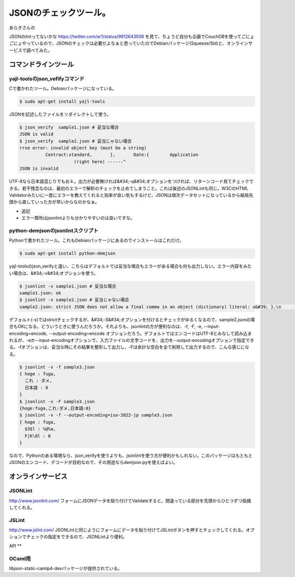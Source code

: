 ﻿JSONのチェックツール。
##########################


あらきさんの

JSONのlintってないかな
https://twitter.com/ar1/status/9912643936
を見て、ちょうど自分も企画でCouchDBを使ってごにょごにょやっているので、JSONのチェックは必要だよなぁと思っていたのでDebianパッケージ(Squeeze/Sid)と、オンラインサービスで調べてみた。

コマンドラインツール
********************************************************



yajl-toolsのjson_vefifyコマンド
====================================================================


Cで書かれたツール。Debianパッケージになっている。

.. code-block:: none

   $ sudo apt-get install yajl-tools


JSONを記述したファイルをリダイレクトして使う。

.. code-block:: none

   $ json_verify  sample1.json # 妥当な場合
   JSON is valid  
   $ json_verify  sample2.json # 妥当じゃない場合
   rrse error: invalid object key (must be a string)
             Contract:standard,       },       Date:{        Application
                        (right here) ------^
   JSON is invalid


UTF-8なら日本語混じりでもおｋ。出力が必要無ければ&#34;-q&#34;オプションをつければ、リターンコード見てチェックできる。若干残念なのは、最初のエラーで解析のチェックを止めてしまうこと。これは後述のJSONLintも同じ。W3CのHTML Validatorみたいに一度にエラーを教えてくれると効率が良い気もするけど、JSONは順次データセットになっているから結局先頭から直していった方が早いからなのかなぁ。

* 追記

* エラー箇所はjsonlintよりも分かりやすいのは良いですな。




python-demjsonのjsonlintスクリプト
============================================================================


Pythonで書かれたツール。これもDebianパッケージにあるのでインストールはこれだけ。

.. code-block:: none

   $ sudo apt-get install python-demjson


yajl-toolsのjson_verifyと違い、こちらはデフォルトでは妥当な場合もエラーがある場合も何も出力しない。エラー内容をみたい場合は、&#34;-v&#34;オプションを使う。

.. code-block:: none

   $ jsonlint -v sample1.json # 妥当な場合
   sample1.json: ok
   $ jsonlint -v sample2.json # 妥当じゃない場合
   sample2.json: strict JSON does not allow a final comma in an object (dictionary) literal: u&#39; },\n      Date:...


デフォルト(-s)ではstrictチェックするが、&#34;-S&#34;オプションを付けるとチェックがゆるくなるので、sample2.jsonの場合もOKになる。どういうときに使うんだろうか。それよりも、jsonlintの方が便利なのは、-f, -F, -e, --input-encoding=encode, --output-encoding=encode オプションだろう。デフォルトではエンコードはUTF-8とみなして読み込まれるが、-eか--input-encodingオプションで、入力ファイルの文字コードを、出力を--output-encodingオプションで指定できる。-fオプションは、妥当な時にその結果を整形して出力し、-Fは余計な空白を全て削除して出力するので、こんな感じになる。

.. code-block:: none

   $ jsonlint -v -f sample3.json
   { hoge : fuga,
     これ : ダメ,
     日本語 : 0
   }
   $ jsonlint -v -F sample3.json
   {hoge:fuga,これ:ダメ,日本語:0}
   $ jsonlint -v -f --output-encoding=iso-2022-jp sample3.json
   { hoge : fuga,
     $3$l : %@%a,
     F|K\8l : 0
   }


なので、Pythonのある環境なら、json_verifyを使うよりも、jsonlintを使う方が便利かもしれない。このパッケージはもともとJSONのエンコード、デコードが目的なので、その用途ならdemjson.pyを使えばよい。

オンラインサービス
**************************************************



JSONLint
============


http://www.jsonlint.com/
フォームにJSONデータを貼り付けてValidateすると、間違っている部分を先頭からひとつずつ指摘してくれる。

JSLint
========


http://www.jslint.com/
JSONLintと同じようにフォームにデータを貼り付けてJSLintボタンを押すとチェックしてくれる。オプションでチェックの指定をできるので、JSONLintより便利。

API
**



OCaml用
============


libjson-static-camlp4-devパッケージが提供されている。



.. author:: mkouhei
.. categories:: Debian, CouchDB, Dev, 
.. tags::



